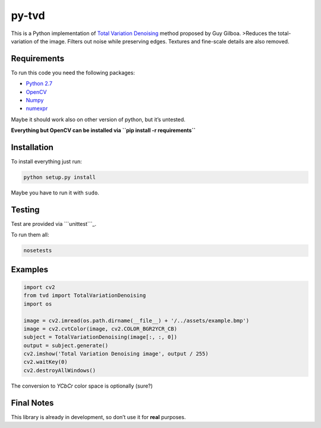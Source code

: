py-tvd
======

This is a Python implementation of `Total Variation Denoising`_ method
proposed by Guy Gilboa. >Reduces the total-variation of the image.
Filters out noise while preserving edges. Textures and fine-scale
details are also removed.

Requirements
------------

To run this code you need the following packages:

-  `Python 2.7`_
-  `OpenCV`_
-  `Numpy`_
-  `numexpr`_

Maybe it should work also on other version of python, but it’s untested.

**Everything but OpenCV can be installed via
``pip install -r requirements``**

Installation
------------

To install everything just run:

.. code:: shell

    python setup.py install

Maybe you have to run it with ``sudo``.

Testing
-------

Test are provided via ```unittest```_.

To run them all:

.. code:: shell

    nosetests

Examples
--------

.. code:: python

    import cv2
    from tvd import TotalVariationDenoising
    import os

    image = cv2.imread(os.path.dirname(__file__) + '/../assets/example.bmp')
    image = cv2.cvtColor(image, cv2.COLOR_BGR2YCR_CB)
    subject = TotalVariationDenoising(image[:, :, 0])
    output = subject.generate()
    cv2.imshow('Total Variation Denoising image', output / 255)
    cv2.waitKey(0)
    cv2.destroyAllWindows()

The conversion to *YCbCr* color space is optionally (sure?)

Final Notes
-----------

This library is already in development, so don’t use it for **real**
purposes.

.. _Total Variation Denoising: http://visl.technion.ac.il/~gilboa/PDE-filt/tv_denoising.html
.. _Python 2.7: https://www.python.org/download/releases/2.7/
.. _OpenCV: http://opencv.org/
.. _Numpy: http://www.numpy.org/
.. _numexpr: https://github.com/pydata/numexpr
.. _``unittest``: https://docs.python.org/2/library/unittest.html
